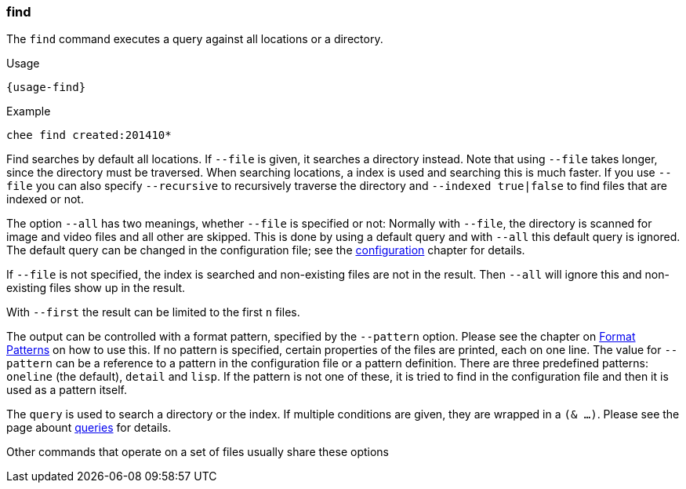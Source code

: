 === find

The `find` command executes a query against all locations or a
directory.

[subs="attributes,specialchars"]
.Usage
----------------------------------------------------------------------
{usage-find}
----------------------------------------------------------------------

.Example
----------------------------------------------------------------------
chee find created:201410*
----------------------------------------------------------------------

Find searches by default all locations. If `--file` is given, it
searches a directory instead. Note that using `--file` takes longer,
since the directory must be traversed. When searching locations, a
index is used and searching this is much faster. If you use `--file`
you can also specify `--recursive` to recursively traverse the
directory and `--indexed true|false` to find files that are indexed
or not.

The option `--all` has two meanings, whether `--file` is specified or
not: Normally with `--file`, the directory is scanned for image and
video files and all other are skipped. This is done by using a default
query and with `--all` this default query is ignored. The default
query can be changed in the configuration file; see the
xref:_configuration[configuration] chapter for details.

If `--file` is not specified, the index is searched and
non-existing files are not in the result. Then `--all` will ignore
this and non-existing files show up in the result.

With `--first` the result can be limited to the first `n` files.

The output can be controlled with a format pattern, specified by the
`--pattern` option. Please see the chapter on
xref:_format_patterns[Format Patterns] on how to use this. If no
pattern is specified, certain properties of the files are printed,
each on one line. The value for `--pattern` can be a reference to a
pattern in the configuration file or a pattern definition. There are
three predefined patterns: `oneline` (the default), `detail` and
`lisp`. If the pattern is not one of these, it is tried to find in the
configuration file and then it is used as a pattern itself.

The `query` is used to search a directory or the index. If multiple
conditions are given, they are wrapped in a `(& …)`. Please see the
page abount xref:_query[queries] for details.

Other commands that operate on a set of files usually share these options
